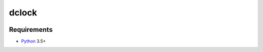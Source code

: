 dclock
==========
.. image:: https://travis-ci.org/aio-libs/dclock.svg?branch=master
    :target: https://travis-ci.org/aio-libs/dclock
.. image:: https://codecov.io/gh/aio-libs/dclock/branch/master/graph/badge.svg
    :target: https://codecov.io/gh/aio-libs/dclock
.. image:: https://img.shields.io/pypi/v/dclock.svg
    :target: https://pypi.python.org/pypi/dclock



Requirements
------------

* Python_ 3.5+


.. _Python: https://www.python.org
